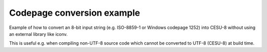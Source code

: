 Codepage conversion example
===========================

Example of how to convert an 8-bit input string (e.g. ISO-8859-1 or Windows
codepage 1252) into CESU-8 without using an external library like iconv.

This is useful e.g. when compiling non-UTF-8 source code which cannot be
converted to UTF-8 (CESU-8) at build time.
